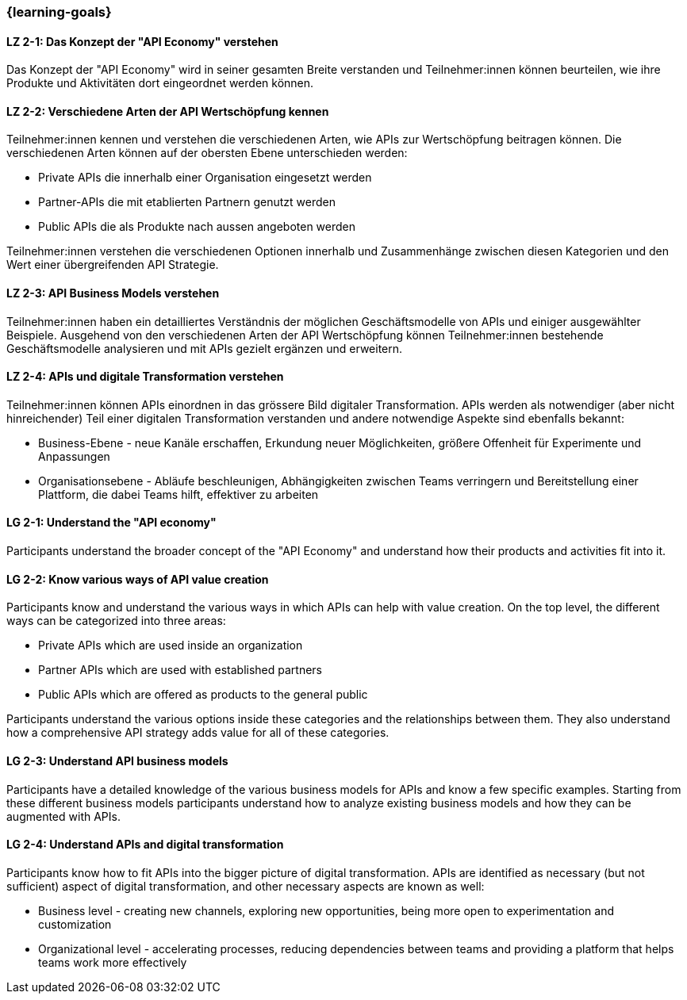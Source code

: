 === {learning-goals}

// tag::DE[]
[[LZ-2-1]]
==== LZ 2-1: Das Konzept der "API Economy" verstehen

Das Konzept der "API Economy" wird in seiner gesamten Breite verstanden und Teilnehmer:innen können beurteilen, wie ihre Produkte und Aktivitäten dort eingeordnet werden können.

[[LZ-2-2]]
==== LZ 2-2: Verschiedene Arten der API Wertschöpfung kennen

Teilnehmer:innen kennen und verstehen die verschiedenen Arten, wie APIs zur Wertschöpfung beitragen können. Die verschiedenen Arten können auf der obersten Ebene unterschieden werden:

- Private APIs die innerhalb einer Organisation eingesetzt werden
- Partner-APIs die mit etablierten Partnern genutzt werden
- Public APIs die als Produkte nach aussen angeboten werden

Teilnehmer:innen verstehen die verschiedenen Optionen innerhalb und Zusammenhänge zwischen diesen Kategorien und den Wert einer übergreifenden API Strategie.

[[LZ-2-3]]
==== LZ 2-3: API Business Models verstehen

Teilnehmer:innen haben ein detailliertes Verständnis der möglichen Geschäftsmodelle von APIs und einiger ausgewählter Beispiele. Ausgehend von den verschiedenen Arten der API Wertschöpfung können Teilnehmer:innen bestehende Geschäftsmodelle analysieren und mit APIs gezielt ergänzen und erweitern.

[[LZ-2-4]]
==== LZ 2-4: APIs und digitale Transformation verstehen

Teilnehmer:innen können APIs einordnen in das grössere Bild digitaler Transformation. APIs werden als notwendiger (aber nicht hinreichender) Teil einer digitalen Transformation verstanden und andere notwendige Aspekte sind ebenfalls bekannt:

- Business-Ebene - neue Kanäle erschaffen, Erkundung neuer Möglichkeiten, größere Offenheit für Experimente und Anpassungen
- Organisationsebene - Abläufe beschleunigen, Abhängigkeiten zwischen Teams verringern und Bereitstellung einer Plattform, die dabei Teams hilft, effektiver zu arbeiten

// end::DE[]

// tag::EN[]
[[LG-2-1]]
==== LG 2-1: Understand the "API economy"

Participants understand the broader concept of the "API Economy" and understand how their products and activities fit into it.

[[LG-2-2]]
==== LG 2-2: Know various ways of API value creation

Participants know and understand the various ways in which APIs can help with value creation. On the top level, the different ways can be categorized into three areas:

* Private APIs which are used inside an organization
* Partner APIs which are used with established partners
* Public APIs which are offered as products to the general public

Participants understand the various options inside these categories and the relationships between them. They also understand how a comprehensive API strategy adds value for all of these categories.

[[LG-2-3]]
==== LG 2-3: Understand API business models

Participants have a detailed knowledge of the various business models for APIs and know a few specific examples. Starting from these different business models participants understand how to analyze existing business models and how they can be augmented with APIs.

[[LG-2-4]]
==== LG 2-4: Understand APIs and digital transformation

Participants know how to fit APIs into the bigger picture of digital transformation. APIs are identified as necessary (but not sufficient) aspect of digital transformation, and other necessary aspects are known as well:

- Business level - creating new channels, exploring new opportunities, being more open to experimentation and customization
- Organizational level - accelerating processes, reducing dependencies between teams and providing a platform that helps teams work more effectively

// end::EN[]
